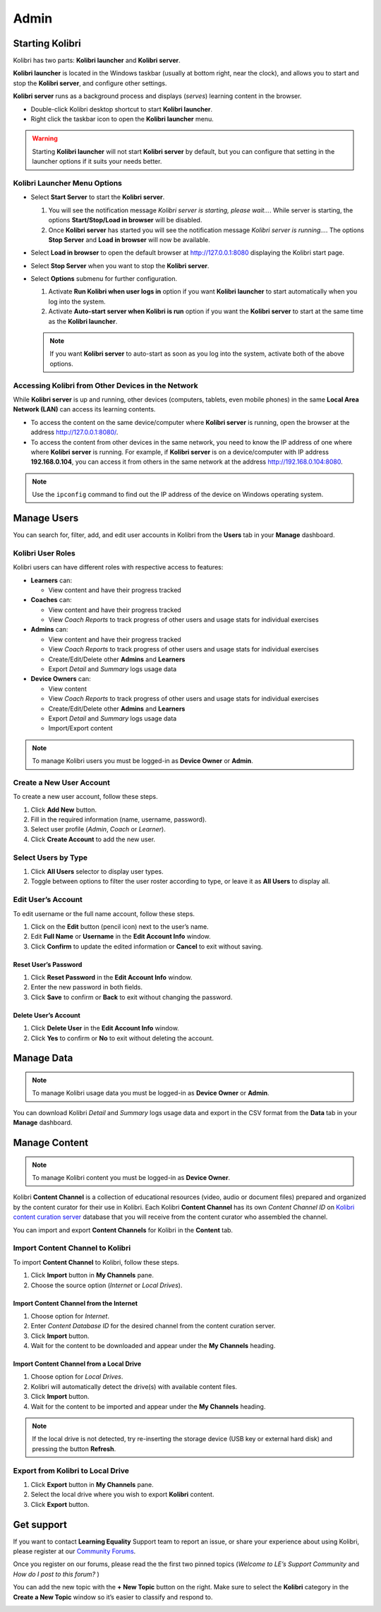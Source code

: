 Admin
===============

Starting Kolibri
----------------

Kolibri has two parts: **Kolibri launcher** and **Kolibri server**.

**Kolibri launcher** is located in the Windows taskbar (usually at bottom right, near the clock), and allows you to start and stop the **Kolibri server**, and configure other settings.

**Kolibri server** runs as a background process and displays (*serves*) learning content in the browser.

* Double-click Kolibri desktop shortcut to start **Kolibri launcher**.
* Right click the taskbar icon to open the **Kolibri launcher** menu.

.. image:: img/task_tray_options.png
  :alt: kolibri taskbar menu options

.. warning::
  Starting **Kolibri launcher** will not start **Kolibri server** by default, but you can configure that setting in the launcher options if it suits your needs better.


Kolibri Launcher Menu Options
~~~~~~~~~~~~~~~~~~~~~~~~~~~~~

* Select **Start Server** to start the **Kolibri server**. 

  #. You will see the notification message *Kolibri server is starting, please wait...*. While server is starting, the options **Start/Stop/Load in browser** will be disabled.
  #. Once **Kolibri server** has started you will see the notification message *Kolibri server is running...*. The options **Stop Server** and **Load in browser** will now be available.
* Select **Load in browser** to open the default browser at http://127.0.0.1:8080 displaying the Kolibri start page.
* Select **Stop Server** when you want to stop the **Kolibri server**.
* Select **Options** submenu for further configuration.

  #. Activate **Run Kolibri when user logs in** option if you want **Kolibri launcher** to start automatically when you log into the system.
  #. Activate **Auto-start server when Kolibri is run** option if you want the **Kolibri server** to start at the same time as the **Kolibri launcher**.
  
  .. note::
    If you want **Kolibri server** to auto-start as soon as you log into the system, activate both of the above options. 

 
Accessing Kolibri from Other Devices in the Network
~~~~~~~~~~~~~~~~~~~~~~~~~~~~~~~~~~~~~~~~~~~~~~~~~~~ 

While **Kolibri server** is up and running, other devices (computers, tablets, even mobile phones) in the same **Local Area Network (LAN)** can access its learning contents.

* To access the content on the same device/computer where **Kolibri server** is running, open the browser at the address http://127.0.0.1:8080/. 

* To access the content from other devices in the same network, you need to know the IP address of one where where **Kolibri server** is running. For example, if **Kolibri server** is on a device/computer with IP address **192.168.0.104**, you can access it from others in the same network at the address http://192.168.0.104:8080. 
.. note::
  Use the ``ipconfig`` command to find out the IP address of the device on Windows operating system.


Manage Users
------------

You can search for, filter, add, and edit user accounts in Kolibri from the **Users** tab in your **Manage** dashboard.

.. image:: img/manage_users.png
  :alt: manage users

Kolibri User Roles
~~~~~~~~~~~~~~~~~~

Kolibri users can have different roles with respective access to features:

* **Learners** can:
  
  * View content and have their progress tracked
* **Coaches** can:
  
  * View content and have their progress tracked
  * View *Coach Reports* to track progress of other users and usage stats for individual exercises
* **Admins** can:

  * View content and have their progress tracked
  * View *Coach Reports* to track progress of other users and usage stats for individual exercises
  * Create/Edit/Delete other **Admins** and **Learners**
  * Export *Detail* and *Summary* logs usage data
* **Device Owners** can:

  * View content
  * View *Coach Reports* to track progress of other users and usage stats for individual exercises
  * Create/Edit/Delete other **Admins** and **Learners**
  * Export *Detail* and *Summary* logs usage data
  * Import/Export content


.. note::
  To manage Kolibri users you must be logged-in as **Device Owner** or **Admin**.


Create a New User Account
~~~~~~~~~~~~~~~~~~~~~~~~~

To create a new user account, follow these steps.

#. Click **Add New** button.
#. Fill in the required information (name, username, password).
#. Select user profile (*Admin*, *Coach* or *Learner*). 
#. Click **Create Account** to add the new user.

.. image:: img/add_new_account.png
  :alt: add new account form


Select Users by Type
~~~~~~~~~~~~~~~~~~~~

#. Click **All Users** selector to display user types. 
#. Toggle between options to filter the user roster according to type, or leave it as **All Users** to display all.

.. image:: img/select_users.png
  :alt: select users


Edit User’s Account
~~~~~~~~~~~~~~~~~~~

To edit username or the full name account, follow these steps.

#. Click on the **Edit** button (pencil icon) next to the user’s name.
#. Edit **Full Name** or **Username** in the **Edit Account Info** window. 
#. Click **Confirm** to update the edited information or **Cancel** to exit without saving.

.. image:: img/edit_account_info.png
  :alt: edit account info form


Reset User’s Password
*********************

#. Click **Reset Password** in the **Edit Account Info** window. 
#. Enter the new password in both fields.
#. Click **Save** to confirm or **Back** to exit without changing the password.

.. image:: img/edit_password.png
  :alt: edit password form


Delete User’s Account
*********************

#. Click **Delete User** in the **Edit Account Info** window.
#. Click **Yes** to confirm or **No** to exit without deleting the account.

.. image:: img/delete_account_confirm.png
  :alt: confirm delete account


Manage Data
-----------

.. note::
  To manage Kolibri usage data you must be logged-in as **Device Owner** or **Admin**. 

You can download Kolibri *Detail* and *Summary* logs usage data and export in the CSV format from the **Data** tab in your **Manage** dashboard.

.. image:: img/export_usage_data.png
  :alt: options for exporting usage data 


Manage Content
--------------

.. note::
  To manage Kolibri content you must be logged-in as **Device Owner**. 

Kolibri **Content Channel** is a collection of educational resources (video, audio or document files) prepared and organized by the content curator for their use in Kolibri. Each Kolibri **Content Channel** has its own *Content Channel ID* on `Kolibri content curation server <https://contentworkshop.learningequality.org/accounts/login/>`_ database that you will receive from the content curator who assembled the channel.

You can import and export **Content Channels** for Kolibri in the **Content** tab.

.. image:: img/manage_content.png
  :alt: manage content page with list of available channels



Import Content Channel to Kolibri
~~~~~~~~~~~~~~~~~~~~~~~~~~~~~~~~~

To import **Content Channel** to Kolibri, follow these steps.

#. Click **Import** button in **My Channels** pane.
#. Choose the source option (*Internet* or *Local Drives*).

.. image:: img/import_choose_source.png
  :alt: choose source for importing content


Import Content Channel from the Internet
****************************************

#. Choose option for *Internet*.
#. Enter *Content Database ID* for the desired channel from the content curation server. 
#. Click **Import** button.
#. Wait for the content to be downloaded and appear under the **My Channels** heading.

.. image:: img/import_internet.png
  :alt: enter content id to import channel from internet

.. image:: img/import_CC.png
  :alt: 


Import Content Channel from a Local Drive
*****************************************

#. Choose option for *Local Drives*.
#. Kolibri will automatically detect the drive(s) with available content files. 
#. Click **Import** button.
#. Wait for the content to be imported and appear under the **My Channels** heading.

.. image:: img/import_local_drive.png
  :alt: import channel from detected local drive

.. note::
  If the local drive is not detected, try re-inserting the storage device (USB key or external hard disk) and pressing the button **Refresh**.


Export from Kolibri to Local Drive
~~~~~~~~~~~~~~~~~~~~~~~~~~~~~~~~~~

#. Click **Export** button in **My Channels** pane.
#. Select the local drive where you wish to export **Kolibri** content.
#. Click **Export** button.

.. image:: img/export_local_drive.png
  :alt: export channel to detected local drive

.. image:: img/export_local_drive2.png
  :alt: 


Get support
-----------

If you want to contact **Learning Equality** Support team to report an issue, or share your experience about using Kolibri, please register at our `Community Forums <https://community.learningequality.org/>`_.

Once you register on our forums, please read the the first two pinned topics (*Welcome to LE’s Support Community* and *How do I post to this forum?* ) 

You can add the new topic with the **+ New Topic** button on the right. Make sure to select the **Kolibri** category in the **Create a New Topic** window so it’s easier to classify and respond to.

.. image:: img/community_forums.png
  :alt: add new topic on community forums
